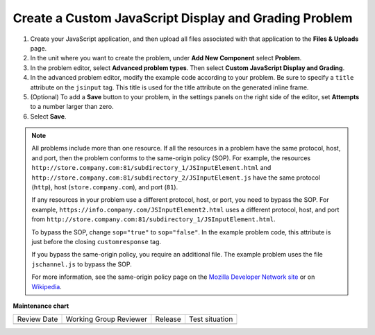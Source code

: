 .. _Create Custom Javascript:

Create a Custom JavaScript Display and Grading Problem
######################################################

.. tags:: educator, how-to

#. Create your JavaScript application, and then upload all files associated
   with that application to the **Files & Uploads** page.
#. In the unit where you want to create the problem, under **Add New
   Component** select **Problem**.
#. In the problem editor, select **Advanced problem types**. Then select
   **Custom JavaScript Display and Grading**.
#. In the advanced problem editor, modify the example code according to your problem.
   Be sure to specify a ``title`` attribute on the ``jsinput`` tag. This title
   is used for the title attribute on the generated inline frame.
#. (Optional) To add a **Save** button to your problem, in the settings panels on
   the right side of the editor, set **Attempts** to a number larger than zero.
#. Select **Save**.

.. note::  All problems include more than one resource. If all the resources in
   a problem have the same protocol, host, and port, then the problem conforms
   to the same-origin policy (SOP). For example, the resources
   ``http://store.company.com:81/subdirectory_1/JSInputElement.html`` and
   ``http://store.company.com:81/subdirectory_2/JSInputElement.js`` have the
   same protocol (``http``), host (``store.company.com``), and port (``81``).

   If any resources in your problem use a different protocol, host, or port,
   you need to bypass the SOP. For example,
   ``https://info.company.com/JSInputElement2.html`` uses a different
   protocol, host, and port from
   ``http://store.company.com:81/subdirectory_1/JSInputElement.html``.

   To bypass the SOP, change ``sop="true"`` to ``sop="false"``. In the example
   problem code, this attribute is just before the closing ``customresponse``
   tag.

   If you bypass the same-origin policy, you require an additional file.
   The example problem uses the file ``jschannel.js`` to bypass the SOP.

   For more information, see the same-origin policy page on the `Mozilla
   Developer Network site <https://developer.mozilla.org/en-US/docs/Web/Security/>`_
   or on `Wikipedia <https://en.wikipedia.org/wiki/Same_origin_policy>`_.

.. seealso::
 

 :ref:`Custom JavaScript` (reference)


**Maintenance chart**

+--------------+-------------------------------+----------------+--------------------------------+
| Review Date  | Working Group Reviewer        |   Release      |Test situation                  |
+--------------+-------------------------------+----------------+--------------------------------+
|              |                               |                |                                |
+--------------+-------------------------------+----------------+--------------------------------+
